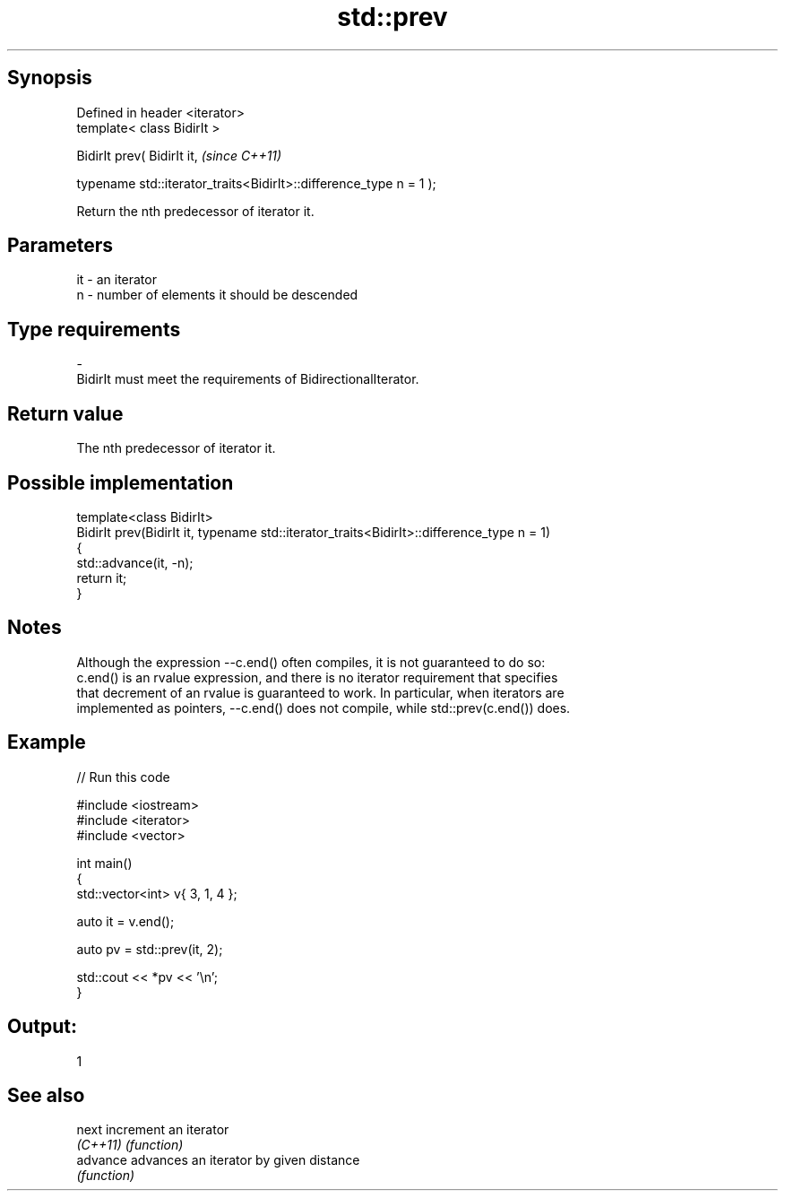 .TH std::prev 3 "Sep  4 2015" "2.0 | http://cppreference.com" "C++ Standard Libary"
.SH Synopsis
   Defined in header <iterator>
   template< class BidirIt >

   BidirIt prev( BidirIt it,                                         \fI(since C++11)\fP

   typename std::iterator_traits<BidirIt>::difference_type n = 1 );

   Return the nth predecessor of iterator it.

.SH Parameters

   it      -      an iterator
   n       -      number of elements it should be descended
.SH Type requirements
   -
   BidirIt must meet the requirements of BidirectionalIterator.

.SH Return value

   The nth predecessor of iterator it.

.SH Possible implementation

   template<class BidirIt>
   BidirIt prev(BidirIt it, typename std::iterator_traits<BidirIt>::difference_type n = 1)
   {
       std::advance(it, -n);
       return it;
   }

.SH Notes

   Although the expression --c.end() often compiles, it is not guaranteed to do so:
   c.end() is an rvalue expression, and there is no iterator requirement that specifies
   that decrement of an rvalue is guaranteed to work. In particular, when iterators are
   implemented as pointers, --c.end() does not compile, while std::prev(c.end()) does.

.SH Example

   
// Run this code

 #include <iostream>
 #include <iterator>
 #include <vector>

 int main()
 {
     std::vector<int> v{ 3, 1, 4 };

     auto it = v.end();

     auto pv = std::prev(it, 2);

     std::cout << *pv << '\\n';
 }

.SH Output:

 1

.SH See also

   next    increment an iterator
   \fI(C++11)\fP \fI(function)\fP
   advance advances an iterator by given distance
           \fI(function)\fP
